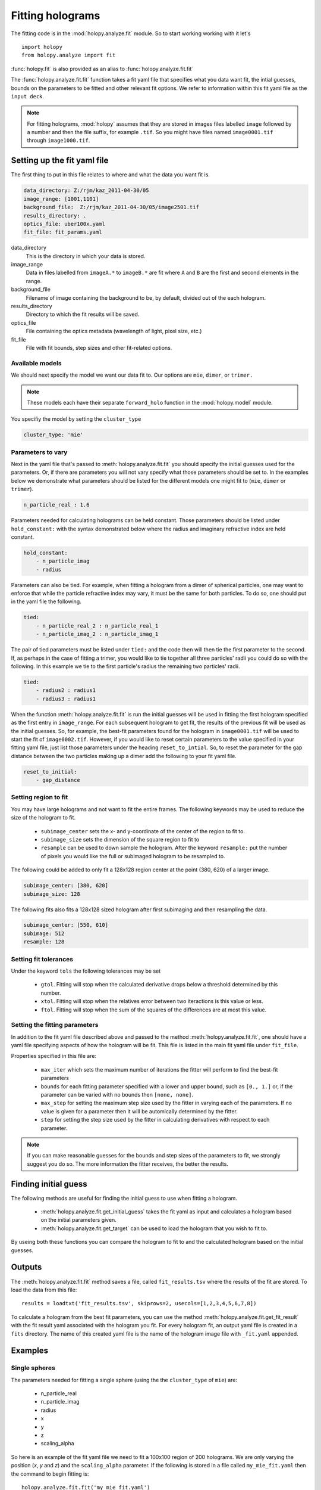 Fitting holograms
=================

The fitting code is in the :mod:`holopy.analyze.fit` module.
So to start working working with it let's ::

    import holopy
    from holopy.analyze import fit

:func:`holopy.fit` is also provided as an alias to :func:`holopy.analyze.fit.fit`

The :func:`holopy.analyze.fit.fit` function takes a fit yaml file
that specifies what you data want fit, the intial guesses, bounds
on the parameters to be fitted and other relevant fit options. We
refer to information within this fit yaml file as the ``input deck``. 

.. note::

    For fitting holograms, :mod:`holopy` assumes that they are stored
    in images files labelled ``image`` followed by a number and
    then the file suffix, for example ``.tif``. So you might have
    files named ``image0001.tif`` through ``image1000.tif``.

Setting up the fit yaml file
----------------------------

The first thing to put in this file relates to where and what the
data you want fit is.

.. code-block:: yaml

    data_directory: Z:/rjm/kaz_2011-04-30/05
    image_range: [1001,1101]
    background_file:  Z:/rjm/kaz_2011-04-30/05/image2501.tif
    results_directory: .
    optics_file: uber100x.yaml
    fit_file: fit_params.yaml


data_directory
    This is the directory in which your data is stored.

image_range
    Data in files labelled from ``imageA.*`` to ``imageB.*`` are
    fit where ``A`` and ``B`` are the first and second elements
    in the range.

background_file
    Filename of image containing the background to be, by default,
    divided out of the each hologram.

results_directory
    Directory to which the fit results will be saved.

optics_file
    File containing the optics metadata (wavelength of light, pixel size, etc.)

fit_file
    File with fit bounds, step sizes and other fit-related options. 

Available models
^^^^^^^^^^^^^^^^

We should next specify the model we want our data fit to. Our options
are ``mie``, ``dimer``, or ``trimer.``

.. note::

    These models each have their separate ``forward_holo`` function
    in the :mod:`holopy.model` module.

You specifiy the model by setting the ``cluster_type``

.. code-block:: yaml

    cluster_type: 'mie'

Parameters to vary
^^^^^^^^^^^^^^^^^^

Next in the yaml file that's passed to :meth:`holopy.analyze.fit.fit` you
should specify the initial guesses used for the parameters. Or, if there
are parameters you will not vary specify what those parameters should be
set to. In the examples below we demonstrate what parameters should be
listed for the different models one might fit to (``mie``, ``dimer``
or ``trimer``).

.. code-block:: yaml

   n_particle_real : 1.6

Parameters needed for calculating holograms can be held constant. Those
parameters should be listed under ``hold_constant:`` with the syntax
demonstrated below where the radius and imaginary refractive index are
held constant. 

.. code-block:: yaml

    hold_constant:
        - n_particle_imag
        - radius

Parameters can also be tied. For example, when fitting a hologram from
a dimer of spherical particles, one may want to enforce that while
the particle refractive index may vary, it must be the same for both
particles. To do so, one should put in the yaml file the following.

.. code-block:: yaml

    tied:
        - n_particle_real_2 : n_particle_real_1
        - n_particle_imag_2 : n_particle_imag_1

The pair of tied parameters must be listed under ``tied:`` and the
code then will then tie the first parameter to the second. If, as
perhaps in the case of fitting a trimer, you would like to tie together
all three particles' radii you could do so with the following. In this
example we tie to the first particle's radius the remaining two
particles' radii.

.. code-block:: yaml

    tied:
        - radius2 : radius1
        - radius3 : radius1

When the function :meth:`holopy.analyze.fit.fit` is run the initial guesses
will be used in fitting the first hologram specified as the first entry
in ``image_range``. For each subsequent hologram to get fit, the results of
the previous fit will be used as the initial guesses. So, for example,
the best-fit parameters found for the hologram in ``image0001.tif`` will be
used to start the fit of ``image0002.tif``. However, if you would like
to reset certain parameters to the value specified in your fitting yaml
file, just list those parameters under the heading ``reset_to_intial``.
So, to reset the parameter for the gap distance between the two particles
making up a dimer add the following to your fit yaml file.

.. code-block:: yaml

    reset_to_initial:
        - gap_distance

Setting region to fit
^^^^^^^^^^^^^^^^^^^^^

You may have large holograms and not want to fit the entire frames. The
following keywords may be used to reduce the size of the hologram to fit.

    * ``subimage_center`` sets the x- and y-coordinate of the center of the
      region to fit to.
    * ``subimage_size`` sets the dimension of the square region to fit to
    * ``resample`` can be used to down sample the hologram. After the
      keyword ``resample:`` put the number of pixels you would like the
      full or subimaged hologram to be resampled to. 

The following could be added to only fit a 128x128 region center at the point
(380, 620) of a larger image.

.. code-block:: yaml

    subimage_center: [380, 620]
    subimage_size: 128

The following fits also fits a 128x128 sized hologram after first subimaging
and then resampling the data.

.. code-block:: yaml

    subimage_center: [550, 610]
    subimage: 512
    resample: 128



Setting fit tolerances
^^^^^^^^^^^^^^^^^^^^^^

Under the keyword ``tols`` the following tolerances may be set

    * ``gtol``. Fitting will stop when the calculated derivative
      drops below a threshold determined by this number. 
    * ``xtol``. Fitting will stop when the relatives error between
      two iteractions is this value or less. 
    * ``ftol``. Fitting will stop when the sum of the squares of
      the differences are at most this value. 



Setting the fitting parameters
^^^^^^^^^^^^^^^^^^^^^^^^^^^^^^

In addition to the fit yaml file described above and passed to the
method :meth:`holopy.analyze.fit.fit`, one should have a yaml file
specifying aspects of how the hologram will be fit. This file is
listed in the main fit yaml file under ``fit_file``.

Properties specified in this file are:

    * ``max_iter`` which sets the maximum number of iterations
      the fitter will perform to find the best-fit parameters
    * ``bounds`` for each fitting parameter specified with a
      lower and upper bound, such as ``[0., 1.]`` or, if the parameter
      can be varied with no bounds then ``[none, none]``.
    * ``max_step`` for setting the maximum step size used by the fitter
      in varying each of the parameters. If no value is given for a parameter
      then it will be automically determined by the fitter.
    * ``step`` for setting the step size used by the fitter in calculating
      derivatives with respect to each parameter.

.. note::

    If you can make reasonable guesses for the bounds and step sizes of
    the parameters to fit, we strongly suggest you do so. The more
    information the fitter receives, the better the results. 


Finding initial guess
---------------------

The following methods are useful for finding the initial guess to use
when fitting a hologram.

    * :meth:`holopy.analyze.fit.get_initial_guess` takes the fit yaml
      as input and calculates a hologram based on the initial parameters
      given.
    * :meth:`holopy.analyze.fit.get_target` can be used to load the
      hologram that you wish to fit to.

By useing both these functions you can compare the hologram to fit to
and the calculated hologram based on the initial guesses. 

Outputs
-------

The :meth:`holopy.analyze.fit.fit` method saves a file, called
``fit_results.tsv`` where the results of the fit are stored. To load
the data from this file::

    results = loadtxt('fit_results.tsv', skiprows=2, usecols=[1,2,3,4,5,6,7,8])

To calculate a hologram from the best fit parameters, you can use the
method :meth:`holopy.analyze.fit.get_fit_result` with the fit result yaml
associated with the hologram you fit. For every hologram fit, an output yaml
file is created in a ``fits`` directory. The name of this created yaml file is
the name of the hologram image file with ``_fit.yaml`` appended. 


Examples
--------

Single spheres
^^^^^^^^^^^^^^

The parameters needed for fitting a single sphere (using the
the ``cluster_type`` of ``mie``) are:

    * n_particle_real
    * n_particle_imag
    * radius
    * x
    * y
    * z
    * scaling_alpha

So here is an example of the fit yaml file we need to fit
a 100x100 region of 200 holograms. We are only varying the
position (*x*, *y* and *z*) and the ``scaling_alpha`` parameter.
If the following is stored in a file called ``my_mie_fit.yaml`` then
the command to begin fitting is::

    holopy.analyze.fit.fit('my_mie_fit.yaml')


.. code-block:: yaml

    data_directory : /home/me/my_data/this_date
    image_range: [101,300]
    background_file:  /home/me/my_data/this_date/image2501.tif
    results_directory: .
    optics_file: uber100x.yaml
    fit_file: fit_params.yaml

    cluster_type: 'mie'
    medium_index: 1.414
    scaling_alpha: .629
    radius: 0.9751e-6
    n_particle_real: 1.573289
    n_particle_imag: 0.
    x: 3.4e-06
    y: 3.4e-06
    z: 13.e-6

    hold_constant:
      - medium_index
      - n_particle_imag
      - n_particle_real
      - radius

    subimage_center : [106,128]
    subimage_size : 100

The following is an example of the ``fit_params.yaml`` file which
is pointed to in the above file after the keyword ``fit_file``. 

.. code-block:: yaml

    max_iter: 60

    bounds:
      scaling_alpha: [0.0, 1.0]
      radius: [0, none]
      x: [0, none]
      y: [0, none]
      z: [0, none]
      n_particle_real: [1, none]
      n_particle_imag: [0, none]

    max_step:
      scaling_alpha:
      radius:
      x:
      y:
      z:
      n_particle_real:
      n_particle_imag:

    step:
      radius: 0.05e-6
      x: 0.1e-6
      y: 0.1e-6
      z: 0.1e-6
      n_particle_real: 0.001
      n_particle_imag:
      scaling_alpha: 

Sphere dimers
^^^^^^^^^^^^^

The parameters needed for fitting a dimer of spherical particles
(using the ``cluster_type`` of ``dimer``) are:

    * n_particle_real_1
    * n_particle_real_2
    * n_particle_imag_1
    * n_particle_imag_2
    * radius_1
    * radius_2
    * x_com
    * y_com
    * z_com
    * scaling_alpha
    * euler_beta
    * euler_gamma
    * gap_distance
    


Sphere trimers
^^^^^^^^^^^^^^

The parameters needed for fitting a trimer of spherical particles
(using the ``cluster_type`` of ``trimer``) are:

    * n_particle_real_1
    * n_particle_real_2
    * n_particle_real_3
    * n_particle_imag_1
    * n_particle_imag_2
    * n_particle_imag_3
    * radius_1
    * radius_2
    * radius_3
    * x_com
    * y_com
    * z_com
    * scaling_alpha
    * euler_alpha
    * euler_beta
    * euler_gamma
